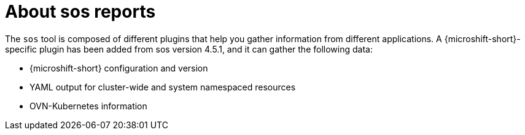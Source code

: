 // Module included in the following assemblies:

// * microshift_support/microshift-sos-report

:_mod-docs-content-type: CONCEPT
[id="about-microshift-sos-reports_{context}"]
= About sos reports

The `sos` tool is composed of different plugins that help you gather information from different applications. A {microshift-short}-specific plugin has been added from sos version 4.5.1, and it can gather the following data:

* {microshift-short} configuration and version
* YAML output for cluster-wide and system namespaced resources
* OVN-Kubernetes information
